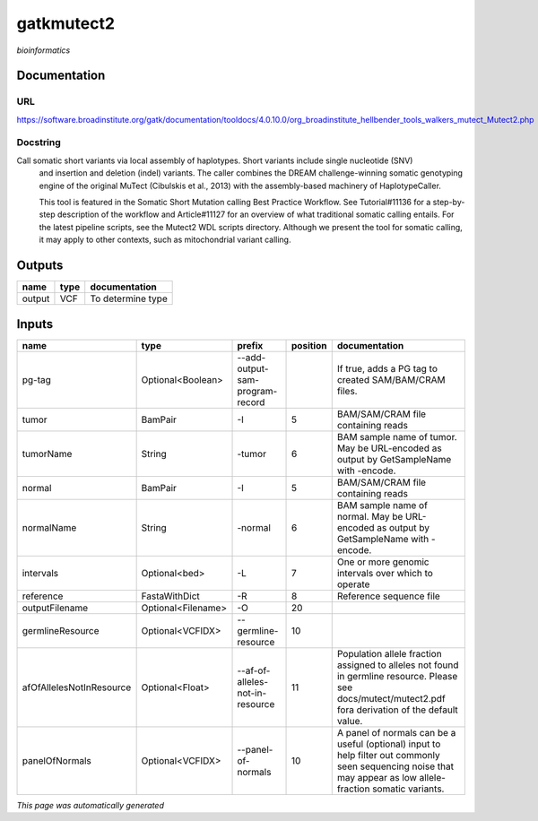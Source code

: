 
gatkmutect2
===========
*bioinformatics*

Documentation
-------------

URL
******
`https://software.broadinstitute.org/gatk/documentation/tooldocs/4.0.10.0/org_broadinstitute_hellbender_tools_walkers_mutect_Mutect2.php <https://software.broadinstitute.org/gatk/documentation/tooldocs/4.0.10.0/org_broadinstitute_hellbender_tools_walkers_mutect_Mutect2.php>`_

Docstring
*********
Call somatic short variants via local assembly of haplotypes. Short variants include single nucleotide (SNV) 
    and insertion and deletion (indel) variants. The caller combines the DREAM challenge-winning somatic 
    genotyping engine of the original MuTect (Cibulskis et al., 2013) with the assembly-based machinery of HaplotypeCaller.

    This tool is featured in the Somatic Short Mutation calling Best Practice Workflow. See Tutorial#11136 
    for a step-by-step description of the workflow and Article#11127 for an overview of what traditional 
    somatic calling entails. For the latest pipeline scripts, see the Mutect2 WDL scripts directory. 
    Although we present the tool for somatic calling, it may apply to other contexts, 
    such as mitochondrial variant calling.

Outputs
-------
======  ======  =================
name    type    documentation
======  ======  =================
output  VCF     To determine type
======  ======  =================

Inputs
------
========================  ==================  ===============================  ==========  ==============================================================================================================================================================
name                      type                prefix                             position  documentation
========================  ==================  ===============================  ==========  ==============================================================================================================================================================
pg-tag                    Optional<Boolean>   --add-output-sam-program-record              If true, adds a PG tag to created SAM/BAM/CRAM files.
tumor                     BamPair             -I                                        5  BAM/SAM/CRAM file containing reads
tumorName                 String              -tumor                                    6  BAM sample name of tumor. May be URL-encoded as output by GetSampleName with -encode.
normal                    BamPair             -I                                        5  BAM/SAM/CRAM file containing reads
normalName                String              -normal                                   6  BAM sample name of normal. May be URL-encoded as output by GetSampleName with -encode.
intervals                 Optional<bed>       -L                                        7  One or more genomic intervals over which to operate
reference                 FastaWithDict       -R                                        8  Reference sequence file
outputFilename            Optional<Filename>  -O                                       20
germlineResource          Optional<VCFIDX>    --germline-resource                      10
afOfAllelesNotInResource  Optional<Float>     --af-of-alleles-not-in-resource          11  Population allele fraction assigned to alleles not found in germline resource. Please see docs/mutect/mutect2.pdf fora derivation of the default value.
panelOfNormals            Optional<VCFIDX>    --panel-of-normals                       10  A panel of normals can be a useful (optional) input to help filter out commonly seen sequencing noise that may appear as low allele-fraction somatic variants.
========================  ==================  ===============================  ==========  ==============================================================================================================================================================


*This page was automatically generated*
